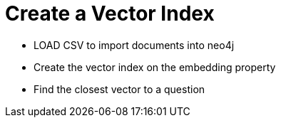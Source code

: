 = Create a Vector Index
:type: challenge

* LOAD CSV to import documents into neo4j
* Create the vector index on the embedding property
* Find the closest vector to a question
